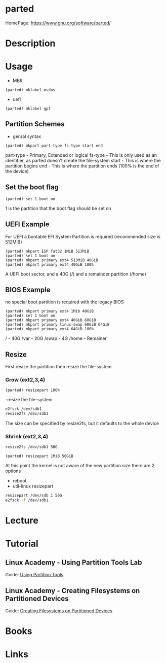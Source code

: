#+TAGS: disk storage parted partition format


* parted
HomePage: https://www.gnu.org/software/parted/
* Description
* Usage
- MBR
#+BEGIN_EXAMPLE
(parted) mklabel msdos
#+END_EXAMPLE
- uefi
#+BEGIN_EXAMPLE
(parted) mklabel gpt
#+END_EXAMPLE

** Partition Schemes
- genral syntax
#+BEGIN_EXAMPLE
(parted) mkpart part-type fs-type start end
#+END_EXAMPLE
part-type - Primary, Extended or logical
fs-type   - This is only used as an identifier, as parted doesn't create the file-system
start     - This is where the partition begins
end       - This is where the partition ends (100% is the end of the device)

** Set the boot flag
#+BEGIN_EXAMPLE
(parted) set 1 boot on
#+END_EXAMPLE
1 is the partition that the boot flag should be set on

** UEFI Example
For UEFI a bootable EFI System Partition is required (recommended size is 512MiB)
#+BEGIN_EXAMPLE
(parted) mkpart ESP fat32 1MiB 513MiB
(parted) set 1 boot on
(parted) mkpart primary ext4 513MiB 40GiB
(parted) mkpart primary ext4 40GiB 100%
#+END_EXAMPLE
A UEFI boot sector, and a 40G (/) and a remainder partition (/home)

** BIOS Example
no special boot partition is required with the legacy BIOS
#+BEGIN_EXAMPLE
(parted) mkpart primary ext4 1Mib 40GiB
(parted) set 1 boot on
(parted) mkpart primary ext4 40GiB 60GiB
(parted) mkpart primary linux-swap 60GiB 64GiB
(parted) mkpart primary ext4 64GiB 100%
#+END_EXAMPLE
/ - 40G
/var - 20G
/swap - 4G
/home - Remainer

** Resize
First resize the partition then resize the file-system

*** Grow (ext2,3,4)

#+BEGIN_EXAMPLE
(parted) resizepart 100%
#+END_EXAMPLE

-resize the file-system
#+BEGIN_SRC sh
e2fsck /dev/sdb1
resize2fs /dev/sdb1
#+END_SRC
The size can be specified by resize2fs, but it defaults to the whole device

*** Shrink (ext2,3,4)
#+BEGIN_SRC sh
resize2fs /dev/sdb1 50G
#+END_SRC

#+BEGIN_EXAMPLE
(parted) resizepart 1MiB 50GiB
#+END_EXAMPLE
At this point the kernel is not aware of the new partition size there are 2 options
- reboot
- util-linux resizepart
#+BEGIN_SRC sh
resizepart /dev/sdb 1 50G
e2fsck -f /dev/sdb1
#+END_SRC

* Lecture
* Tutorial
** Linux Academy - Using Partition Tools Lab
Guide: [[file://home/crito/Documents/Linux/Labs/using-partition-tools-lab.pdf][Using Partition Tools]]

** Linux Academy - Creating Filesystems on Partitioned Devices
Guide: [[file://home/crito/Documents/Linux/Labs/create-filesystem-lab.pdf][Creating Filesystems on Partitioned Devices]]
* Books
* Links
